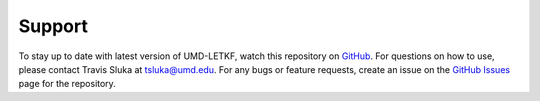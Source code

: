 Support
==========
To stay up to date with latest version of UMD-LETKF, watch this repository on GitHub_. For questions on how to use, please contact Travis Sluka at tsluka@umd.edu. For any bugs or feature requests, create an issue on the `GitHub Issues`_ page for the repository.


.. _GitHub: https://github.com/travissluka/UMD-LETKF
.. _GitHub Issues: https://github.com/travissluka/UMD-LETKF/issues
